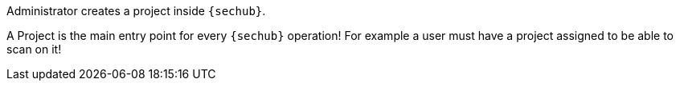 // SPDX-License-Identifier: MIT
Administrator creates a project inside `{sechub}`.

A Project is the main entry point for every `{sechub}` operation!
For example a user must have a project assigned to be able to scan on it!